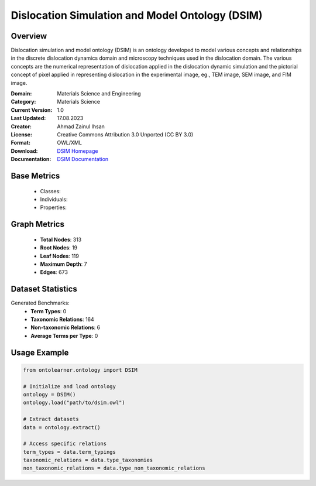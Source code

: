 Dislocation Simulation and Model Ontology (DSIM)
=================================================

Overview
-----------------
Dislocation simulation and model ontology (DSIM) is an ontology developed to model various concepts
and relationships in the discrete dislocation dynamics domain and microscopy techniques
used in the dislocation domain. The various concepts are the numerical representation
of dislocation applied in the dislocation dynamic simulation and the pictorial concept of pixel
applied in representing dislocation in the experimental image, eg., TEM image, SEM image, and FIM image.

:Domain: Materials Science and Engineering
:Category: Materials Science
:Current Version: 1.0
:Last Updated: 17.08.2023
:Creator: Ahmad Zainul Ihsan
:License: Creative Commons Attribution 3.0 Unported (CC BY 3.0)
:Format: OWL/XML
:Download: `DSIM Homepage <https://github.com/OCDO/DSIM>`_
:Documentation: `DSIM Documentation <https://github.com/OCDO/DSIM>`_

Base Metrics
---------------
    - Classes:
    - Individuals:
    - Properties:

Graph Metrics
------------------
    - **Total Nodes**: 313
    - **Root Nodes**: 19
    - **Leaf Nodes**: 119
    - **Maximum Depth**: 7
    - **Edges**: 673

Dataset Statistics
-------------------
Generated Benchmarks:
    - **Term Types**: 0
    - **Taxonomic Relations**: 164
    - **Non-taxonomic Relations**: 6
    - **Average Terms per Type**: 0

Usage Example
------------------
.. code-block:: python

   from ontolearner.ontology import DSIM

   # Initialize and load ontology
   ontology = DSIM()
   ontology.load("path/to/dsim.owl")

   # Extract datasets
   data = ontology.extract()

   # Access specific relations
   term_types = data.term_typings
   taxonomic_relations = data.type_taxonomies
   non_taxonomic_relations = data.type_non_taxonomic_relations
